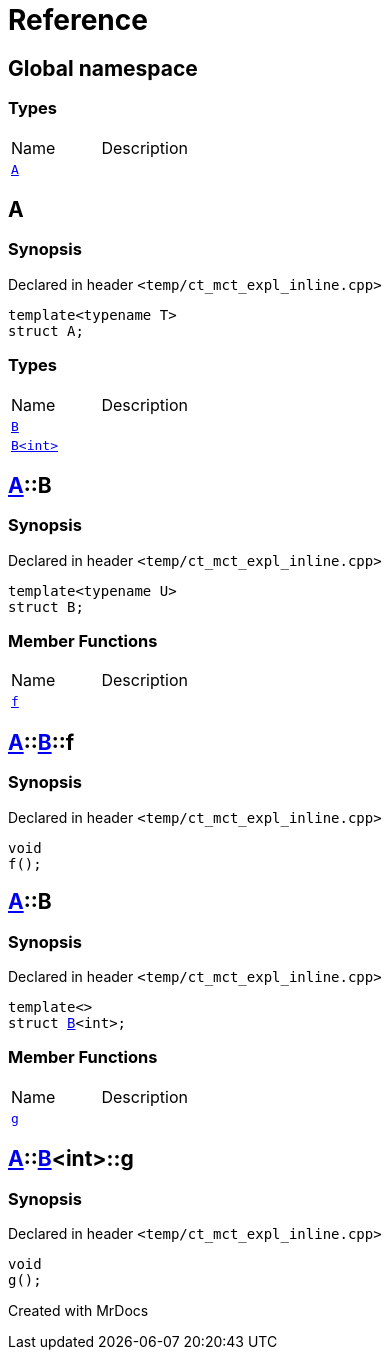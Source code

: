 = Reference
:mrdocs:

[#index]

== Global namespace

===  Types
[cols=2,separator=¦]
|===
¦Name ¦Description
¦xref:A.adoc[`A`]  ¦

|===


[#A]

== A



=== Synopsis

Declared in header `<temp/ct_mct_expl_inline.cpp>`

[source,cpp,subs="verbatim,macros,-callouts"]
----
template<typename T>
struct A;
----

===  Types
[cols=2,separator=¦]
|===
¦Name ¦Description
¦xref:A/B-07.adoc[`B`]  ¦

¦xref:A/B-06.adoc[`B<int>`]  ¦

|===



:relfileprefix: ../
[#A-B-07]

== xref:A.adoc[pass:[A]]::B



=== Synopsis

Declared in header `<temp/ct_mct_expl_inline.cpp>`

[source,cpp,subs="verbatim,macros,-callouts"]
----
template<typename U>
struct B;
----

===  Member Functions
[cols=2,separator=¦]
|===
¦Name ¦Description
¦xref:A/B-07/f.adoc[`f`]  ¦

|===



:relfileprefix: ../../
[#A-B-07-f]

== xref:A.adoc[pass:[A]]::xref:A/B-07.adoc[pass:[B]]::f



=== Synopsis

Declared in header `<temp/ct_mct_expl_inline.cpp>`

[source,cpp,subs="verbatim,macros,-callouts"]
----
void
f();
----








:relfileprefix: ../
[#A-B-06]

== xref:A.adoc[pass:[A]]::B



=== Synopsis

Declared in header `<temp/ct_mct_expl_inline.cpp>`

[source,cpp,subs="verbatim,macros,-callouts"]
----
template<>
struct xref:A/B-07.adoc[pass:[B]]<int>;
----

===  Member Functions
[cols=2,separator=¦]
|===
¦Name ¦Description
¦xref:A/B-06/g.adoc[`g`]  ¦

|===



:relfileprefix: ../../
[#A-B-06-g]

== xref:A.adoc[pass:[A]]::xref:A/B-06.adoc[pass:[B]]<int>::g



=== Synopsis

Declared in header `<temp/ct_mct_expl_inline.cpp>`

[source,cpp,subs="verbatim,macros,-callouts"]
----
void
g();
----









Created with MrDocs

